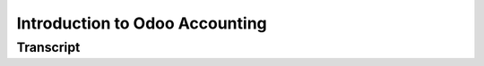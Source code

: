 ===============================
Introduction to Odoo Accounting
===============================

.. youtube:: 6XgKPjgyoec
    :align: right
    :width: 700
    :height: 394

Transcript
==========

